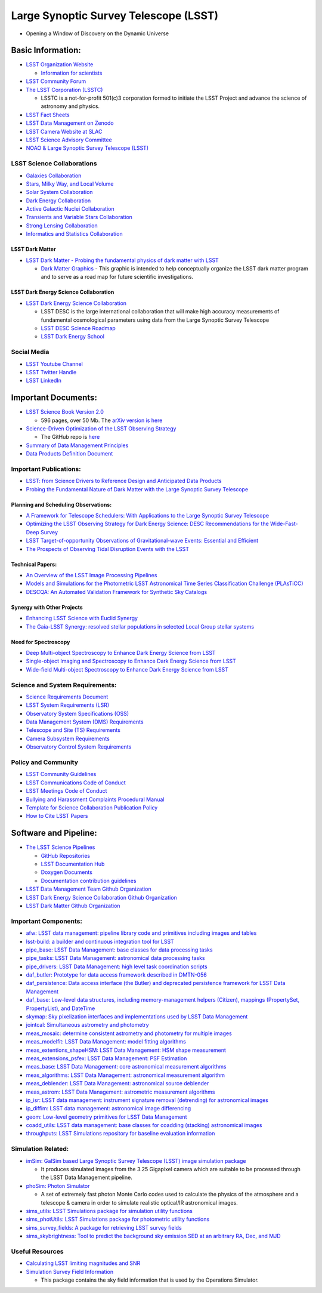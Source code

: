 Large Synoptic Survey Telescope (LSST)
======================================

-  Opening a Window of Discovery on the Dynamic Universe

Basic Information:
------------------

-  `LSST Organization Website <https://www.lsst.org/>`__

   -  `Information for
      scientists <https://www.lsst.org/content/lsst-information-scientists>`__

-  `LSST Community Forum <https://community.lsst.org/categories>`__
-  `The LSST Corporation (LSSTC) <https://www.lsstcorporation.org/>`__

   -  LSSTC is a not-for-profit 501(c)3 corporation formed to initiate
      the LSST Project and advance the science of astronomy and physics.

-  `LSST Fact Sheets <https://www.lsst.org/about/fact-sheets>`__
-  `LSST Data Management on
   Zenodo <https://zenodo.org/search?page=1&size=20&q=%22LSST%22%20%22data%20management%22>`__
-  `LSST Camera Website at
   SLAC <https://lsst.slac.stanford.edu/#science-goals>`__
-  `LSST Science Advisory
   Committee <https://project.lsst.org/groups/sac/welcome>`__
-  `NOAO & Large Synoptic Survey Telescope
   (LSST) <http://ast.noao.edu/lsst/>`__

LSST Science Collaborations
~~~~~~~~~~~~~~~~~~~~~~~~~~~

-  `Galaxies Collaboration <http://galaxies.science.lsst.org/>`__
-  `Stars, Milky Way, and Local
   Volume <http://milkyway.science.lsst.org/>`__
-  `Solar System Collaboration <http://solarsystem.science.lsst.org/>`__
-  `Dark Energy Collaboration <http://lsst-desc.org/>`__
-  `Active Galactic Nuclei
   Collaboration <https://agn.science.lsst.org/>`__
-  `Transients and Variable Stars
   Collaboration <https://tvs.science.lsst.org/>`__
-  `Strong Lensing
   Collaboration <https://sites.google.com/view/lsst-stronglensing>`__
-  `Informatics and Statistics
   Collaboration <https://issc.science.lsst.org/>`__

LSST Dark Matter
^^^^^^^^^^^^^^^^

-  `LSST Dark Matter - Probing the fundamental physics of dark matter
   with LSST <https://lsstdarkmatter.github.io/>`__

   -  `Dark Matter
      Graphics <https://lsstdarkmatter.github.io/dark-matter-graph>`__ -
      This graphic is intended to help conceptually organize the LSST
      dark matter program and to serve as a road map for future
      scientific investigations.

LSST Dark Energy Science Collaboration
^^^^^^^^^^^^^^^^^^^^^^^^^^^^^^^^^^^^^^

-  `LSST Dark Energy Science Collaboration <https://lsstdesc.org/>`__

   -  LSST DESC is the large international collaboration that will make
      high accuracy measurements of fundamental cosmological parameters
      using data from the Large Synoptic Survey Telescope
   -  `LSST DESC Science
      Roadmap <https://lsstdesc.org/assets/pdf/docs/DESC_SRM_latest.pdf>`__
   -  `LSST Dark Energy
      School <https://lsstdesc.org/pages/DESchool.html>`__

Social Media
~~~~~~~~~~~~

-  `LSST Youtube
   Channel <https://www.youtube.com/channel/UCoKgqaxFrkwnffyfyhKhC2w>`__
-  `LSST Twitter Handle <https://twitter.com/lsst?lang=en>`__
-  `LSST
   LinkedIn <https://www.linkedin.com/company/large-synoptic-survey-telescope-lsst->`__

Important Documents:
--------------------

-  `LSST Science Book Version
   2.0 <https://www.lsst.org/scientists/scibook>`__

   -  596 pages, over 50 Mb. The `arXiv version is
      here <https://arxiv.org/abs/0912.0201>`__

-  `Science-Driven Optimization of the LSST Observing
   Strategy <https://arxiv.org/abs/1708.04058>`__

   -  The GitHub repo is
      `here <https://github.com/LSSTScienceCollaborations/ObservingStrategy>`__

-  `Summary of Data Management
   Principles <https://docushare.lsstcorp.org/docushare/dsweb/Get/LPM-151/>`__
-  `Data Products Definition
   Document <https://docushare.lsstcorp.org/docushare/dsweb/Get/LSE-163/>`__

Important Publications:
~~~~~~~~~~~~~~~~~~~~~~~

-  `LSST: from Science Drivers to Reference Design and Anticipated Data
   Products <https://arxiv.org/abs/0805.2366>`__
-  `Probing the Fundamental Nature of Dark Matter with the Large
   Synoptic Survey Telescope <https://arxiv.org/abs/1902.01055>`__

Planning and Scheduling Observations:
^^^^^^^^^^^^^^^^^^^^^^^^^^^^^^^^^^^^^

-  `A Framework for Telescope Schedulers: With Applications to the Large
   Synoptic Survey
   Telescope <https://ui.adsabs.harvard.edu/abs/2019AJ....157..151N/abstract>`__
-  `Optimizing the LSST Observing Strategy for Dark Energy Science: DESC
   Recommendations for the Wide-Fast-Deep
   Survey <https://arxiv.org/abs/1812.00515>`__
-  `LSST Target-of-opportunity Observations of Gravitational-wave
   Events: Essential and
   Efficient <https://ui.adsabs.harvard.edu/abs/2019ApJ...874...88C/abstract>`__
-  `The Prospects of Observing Tidal Disruption Events with the
   LSST <https://arxiv.org/abs/1906.08235>`__

Technical Papers:
^^^^^^^^^^^^^^^^^

-  `An Overview of the LSST Image Processing
   Pipelines <https://ui.adsabs.harvard.edu/abs/2018arXiv181203248B/abstract>`__
-  `Models and Simulations for the Photometric LSST Astronomical Time
   Series Classification Challenge
   (PLAsTiCC) <https://ui.adsabs.harvard.edu/abs/2019arXiv190311756K/abstract>`__
-  `DESCQA: An Automated Validation Framework for Synthetic Sky
   Catalogs <https://ui.adsabs.harvard.edu/abs/2018ApJS..234...36M/abstract>`__

Synergy with Other Projects
^^^^^^^^^^^^^^^^^^^^^^^^^^^

-  `Enhancing LSST Science with Euclid
   Synergy <https://arxiv.org/abs/1904.10439>`__
-  `The Gaia-LSST Synergy: resolved stellar populations in selected
   Local Group stellar
   systems <https://ui.adsabs.harvard.edu/abs/2018arXiv181203298C/abstract>`__

Need for Spectroscopy
^^^^^^^^^^^^^^^^^^^^^

-  `Deep Multi-object Spectroscopy to Enhance Dark Energy Science from
   LSST <https://ui.adsabs.harvard.edu/abs/2019BAAS...51c.358N/abstract>`__
-  `Single-object Imaging and Spectroscopy to Enhance Dark Energy
   Science from
   LSST <https://ui.adsabs.harvard.edu/abs/2019BAAS...51c.369H/abstract>`__
-  `Wide-field Multi-object Spectroscopy to Enhance Dark Energy Science
   from
   LSST <https://ui.adsabs.harvard.edu/abs/2019BAAS...51c.363M/abstract>`__

Science and System Requirements:
~~~~~~~~~~~~~~~~~~~~~~~~~~~~~~~~

-  `Science Requirements
   Document <https://docushare.lsstcorp.org/docushare/dsweb/Get/LPM-17>`__
-  `LSST System Requirements
   (LSR) <https://docushare.lsstcorp.org/docushare/dsweb/Get/LSE-29>`__
-  `Observatory System Specifications
   (OSS) <https://docushare.lsstcorp.org/docushare/dsweb/Get/LSE-30>`__
-  `Data Management System (DMS)
   Requirements <https://docushare.lsstcorp.org/docushare/dsweb/Get/LSE-61>`__
-  `Telescope and Site (TS)
   Requirements <https://docushare.lsstcorp.org/docushare/dsweb/Get/LSE-60>`__
-  `Camera Subsystem
   Requirements <https://docushare.lsstcorp.org/docushare/dsweb/Get/LSE-59>`__
-  `Observatory Control System
   Requirements <https://docushare.lsstcorp.org/docushare/dsweb/Get/LSE-62>`__

Policy and Community
~~~~~~~~~~~~~~~~~~~~

-  `LSST Community Guidelines <https://community.lsst.org/faq>`__
-  `LSST Communications Code of
   Conduct <https://docushare.lsstcorp.org/docushare/dsweb/Get/Document-24920>`__
-  `LSST Meetings Code of
   Conduct <https://docushare.lsst.org/docushare/dsweb/Get/Document-28973/NoContent2461049852211920670.txt>`__
-  `Bullying and Harassment Complaints Procedural
   Manual <https://docushare.lsstcorp.org/docushare/dsweb/Get/LPM-171/BullyingHarassmentComplaintsProcedure.pdf>`__
-  `Template for Science Collaboration Publication
   Policy <https://docushare.lsstcorp.org/docushare/dsweb/Get/Document-17995/>`__
-  `How to Cite LSST
   Papers <https://github.com/lsst-pst/LSSTreferences/>`__

Software and Pipeline:
----------------------

-  `The LSST Science Pipelines <https://pipelines.lsst.io/>`__

   -  `GitHub Repositories <https://github.com/lsst>`__
   -  `LSST Documentation Hub <https://www.lsst.io/>`__
   -  `Doxygen
      Documents <http://doxygen.lsst.codes/stack/doxygen/x_masterDoxyDoc/>`__
   -  `Documentation contribution
      guidelines <https://github.com/lsst/pipelines_lsst_io/blob/master/.github/CONTRIBUTING.rst>`__

-  `LSST Data Management Team Github
   Organization <https://github.com/lsst-dm>`__
-  `LSST Dark Energy Science Collaboration Github
   Organization <https://github.com/LSSTDESC>`__
-  `LSST Dark Matter Github
   Organization <https://github.com/lsstdarkmatter>`__

Important Components:
~~~~~~~~~~~~~~~~~~~~~

-  `afw: LSST data management: pipeline library code and primitives
   including images and tables <https://github.com/lsst/afw>`__
-  `lsst-build: a builder and continuous integration tool for
   LSST <https://github.com/lsst/lsst_build>`__
-  `pipe_base: LSST Data Management: base classes for data processing
   tasks <https://github.com/lsst/pipe_base>`__
-  `pipe_tasks: LSST Data Management: astronomical data processing
   tasks <https://github.com/lsst/pipe_tasks>`__
-  `pipe_drivers: LSST Data Management: high level task coordination
   scripts <https://github.com/lsst/pipe_drivers>`__
-  `daf_butler: Prototype for data access framework described in
   DMTN-056 <https://github.com/lsst/daf_butler>`__
-  `daf_persistence: Data access interface (the Butler) and deprecated
   persistence framework for LSST Data
   Management <https://github.com/lsst/daf_persistence>`__
-  `daf_base: Low-level data structures, including memory-management
   helpers (Citizen), mappings (PropertySet, PropertyList), and
   DateTime <https://github.com/lsst/daf_base>`__
-  `skymap: Sky pixelization interfaces and implementations used by LSST
   Data Management <https://github.com/lsst/skymap>`__
-  `jointcal: Simultaneous astrometry and
   photometry <https://github.com/lsst/jointcal>`__
-  `meas_mosaic: determine consistent astrometry and photometry for
   multiple images <https://github.com/lsst/meas_mosaic>`__
-  `meas_modelfit: LSST Data Management: model fitting
   algorithms <https://github.com/lsst/meas_modelfit>`__
-  `meas_extentions_shapeHSM: LSST Data Management: HSM shape
   measurement <https://github.com/lsst/meas_extensions_shapeHSM>`__
-  `meas_extensions_psfex: LSST Data Management: PSF
   Estimation <https://github.com/lsst/meas_extensions_psfex>`__
-  `meas_base: LSST Data Management: core astronomical measurement
   algorithms <https://github.com/lsst/meas_base>`__
-  `meas_algorithms: LSST Data Management: astronomical measurement
   algorithm <https://github.com/lsst/meas_algorithms>`__
-  `meas_deblender: LSST Data Management: astronomical source
   deblender <https://github.com/lsst/meas_deblender>`__
-  `meas_astrom: LSST Data Management: astrometric measurement
   algorithms <https://github.com/lsst/meas_astrom>`__
-  `ip_isr: LSST data management: instrument signature removal
   (detrending) for astronomical
   images <https://github.com/lsst/ip_isr>`__
-  `ip_diffim: LSST data management: astronomical image
   differencing <https://github.com/lsst/ip_diffim>`__
-  `geom: Low-level geometry primitives for LSST Data
   Management <https://github.com/lsst/geom>`__
-  `coadd_utils: LSST data management: base classes for coadding
   (stacking) astronomical
   images <https://github.com/lsst/coadd_utils>`__
-  `throughputs: LSST Simulations repository for baseline evaluation
   information <https://github.com/lsst/throughputs>`__

Simulation Related:
~~~~~~~~~~~~~~~~~~~

-  `imSim: GalSim based Large Synoptic Survey Telescope (LSST) image
   simulation package <https://github.com/LSSTDESC/imSim>`__

   -  It produces simulated images from the 3.25 Gigapixel camera which
      are suitable to be processed through the LSST Data Management
      pipeline.

-  `phoSim: Photon
   Simulator <https://bitbucket.org/phosim/phosim_release/wiki/Home>`__

   -  A set of extremely fast photon Monte Carlo codes used to calculate
      the physics of the atmosphere and a telescope & camera in order to
      simulate realistic optical/IR astronomical images.

-  `sims_utils: LSST Simulations package for simulation utility
   functions <https://github.com/lsst/sims_utils>`__
-  `sims_photUtils: LSST Simulations package for photometric utility
   functions <https://github.com/lsst/sims_photUtils>`__
-  `sims_survey_fields: A package for retrieving LSST survey
   fields <https://github.com/lsst/sims_survey_fields>`__
-  `sims_skybrightness: Tool to predict the background sky emission SED
   at an arbitrary RA, Dec, and
   MJD <https://github.com/lsst/sims_skybrightness>`__

Useful Resources
~~~~~~~~~~~~~~~~

-  `Calculating LSST limiting magnitudes and
   SNR <https://smtn-002.lsst.io/#data-sources-and-references>`__

-  `Simulation Survey Field
   Information <https://sims-survey-fields.lsst.io/index.html#>`__

   -  This package contains the sky field information that is used by
      the Operations Simulator.
